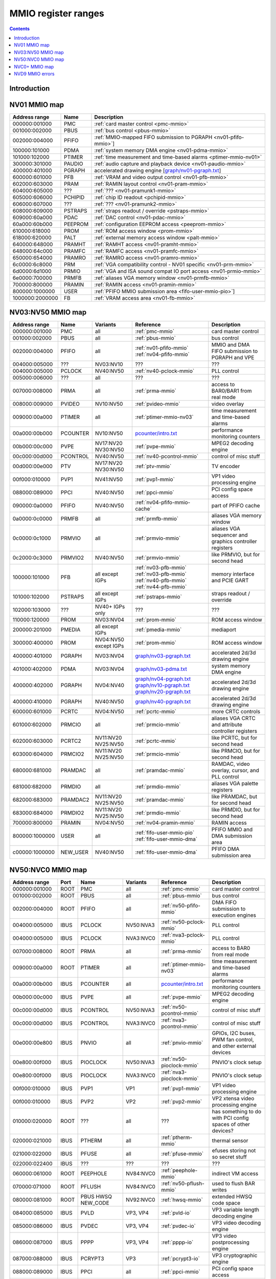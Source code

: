 .. _mmio:

====================
MMIO register ranges
====================

.. contents::


Introduction
============

.. todo:: write me


NV01 MMIO map
=============

=============== ======= =================================================
Address range   Name    Description
=============== ======= =================================================
000000:001000   PMC     :ref:`card master control <pmc-mmio>`
001000:002000   PBUS    :ref:`bus control <pbus-mmio>`
002000:004000   PFIFO   :ref:`MMIO-mapped FIFO submission to PGRAPH <nv01-pfifo-mmio>`]
100000:101000   PDMA    :ref:`system memory DMA engine <nv01-pdma-mmio>`
101000:102000   PTIMER  :ref:`time measurement and time-based alarms <ptimer-mmio-nv01>`
300000:301000   PAUDIO  :ref:`audio capture and playback device <nv01-paudio-mmio>`
400000:401000   PGRAPH  accelerated drawing engine [`<graph/nv01-pgraph.txt>`_]
600000:601000   PFB     :ref:`VRAM and video output control <nv01-pfb-mmio>`
602000:603000   PRAM    :ref:`RAMIN layout control <nv01-pram-mmio>`
604000:605000   ???     :ref:`??? <nv01-pramunk1-mmio>`
605000:606000   PCHIPID :ref:`chip ID readout <pchipid-mmio>`
606000:607000   ???     :ref:`??? <nv01-pramunk2-mmio>`
608000:609000   PSTRAPS :ref:`straps readout / override <pstraps-mmio>`
609000:60a000   PDAC    :ref:`DAC control <nv01-pdac-mmio>`
60a000:60b000   PEEPROM :ref:`configuration EEPROM access <peeprom-mmio>`
610000:618000   PROM    :ref:`ROM access window <prom-mmio>`
618000:620000   PALT    :ref:`external memory access window <palt-mmio>`
640000:648000   PRAMHT  :ref:`RAMHT access <nv01-pramht-mmio>`
648000:64c000   PRAMFC  :ref:`RAMFC access <nv01-pramfc-mmio>`
650000:654000   PRAMRO  :ref:`RAMRO access <nv01-pramro-mmio>`
6c0000:6c8000   PRM     :ref:`VGA compatibility control - NV01 specific <nv01-prm-mmio>`
6d0000:6d1000   PRMIO   :ref:`VGA and ISA sound compat IO port access <nv01-prmio-mmio>`
6e0000:700000   PRMFB   :ref:`aliases VGA memory window <nv01-prmfb-mmio>`
700000:800000   PRAMIN  :ref:`RAMIN access <nv01-pramin-mmio>`
800000:1000000  USER    :ref:`PFIFO MMIO submission area <fifo-user-mmio-pio>`]
1000000:2000000 FB      :ref:`VRAM access area <nv01-fb-mmio>`
=============== ======= =================================================


NV03:NV50 MMIO map
==================

=============== ======== ========= ============================== ======================
Address range   Name     Variants  Reference                      Description
=============== ======== ========= ============================== ======================
000000:001000   PMC      all       :ref:`pmc-mmio`                card master control
001000:002000   PBUS     all       :ref:`pbus-mmio`               bus control
002000:004000   PFIFO    all       :ref:`nv01-pfifo-mmio`         MMIO and DMA FIFO submission to PGRAPH and VPE
                                   :ref:`nv04-pfifo-mmio`
004000:005000   ???      NV03:NV10 ???                            ???
004000:005000   PCLOCK   NV40:NV50 :ref:`nv40-pclock-mmio`        PLL control
005000:006000   ???      all       ???                            ???
007000:008000   PRMA     all       :ref:`prma-mmio`               access to BAR0/BAR1 from real mode
008000:009000   PVIDEO   NV10:NV50 :ref:`pvideo-mmio`             video overlay
009000:00a000   PTIMER   all       :ref:`ptimer-mmio-nv03`        time measurement and time-based alarms
00a000:00b000   PCOUNTER NV10:NV50 `<pcounter/intro.txt>`_        performance monitoring counters
00b000:00c000   PVPE     NV17:NV20 :ref:`pvpe-mmio`               MPEG2 decoding engine
                         NV30:NV50 
00c000:00d000   PCONTROL NV40:NV50 :ref:`nv40-pcontrol-mmio`      control of misc stuff
00d000:00e000   PTV      NV17:NV20 :ref:`ptv-mmio`                TV encoder
                         NV30:NV50 
00f000:010000   PVP1     NV41:NV50 :ref:`pvp1-mmio`               VP1 video processing engine
088000:089000   PPCI     NV40:NV50 :ref:`ppci-mmio`               PCI config space access
090000:0a0000   PFIFO    NV40:NV50 :ref:`nv04-pfifo-mmio-cache`   part of PFIFO cache
0a0000:0c0000   PRMFB    all       :ref:`prmfb-mmio`              aliases VGA memory window
0c0000:0c1000   PRMVIO   all       :ref:`prmvio-mmio`             aliases VGA sequencer and graphics controller registers
0c2000:0c3000   PRMVIO2  NV40:NV50 :ref:`prmvio-mmio`             like PRMVIO, but for second head
100000:101000   PFB      all       :ref:`nv03-pfb-mmio`           memory interface and PCIE GART
                         except    :ref:`nv03-pfb-mmio`    
                         IGPs      :ref:`nv40-pfb-mmio`    
                                   :ref:`nv44-pfb-mmio`    
101000:102000   PSTRAPS  all       :ref:`pstraps-mmio`            straps readout / override
                         except
                         IGPs
102000:103000   ???      NV40+     ???                            ???
                         IGPs only
110000:120000   PROM     NV03:NV04 :ref:`prom-mmio`               ROM access window
200000:201000   PMEDIA   all       :ref:`pmedia-mmio`             mediaport
                         except
                         IGPs
300000:400000   PROM     NV04:NV50 :ref:`prom-mmio`               ROM access window
                         except
                         IGPs
400000:401000   PGRAPH   NV03:NV04 `<graph/nv03-pgraph.txt>`_     accelerated 2d/3d drawing engine
401000:402000   PDMA     NV03:NV04 `<graph/nv03-pdma.txt>`_       system memory DMA engine
400000:402000   PGRAPH   NV04:NV40 `<graph/nv04-pgraph.txt>`_     accelerated 2d/3d drawing engine
                                   `<graph/nv10-pgraph.txt>`_
                                   `<graph/nv20-pgraph.txt>`_
400000:410000   PGRAPH   NV40:NV50 `<graph/nv40-pgraph.txt>`_     accelerated 2d/3d drawing engine
600000:601000   PCRTC    NV04:NV50 :ref:`pcrtc-mmio`              more CRTC controls
601000:602000   PRMCIO   all       :ref:`prmcio-mmio`             aliases VGA CRTC and attribute controller registers
602000:603000   PCRTC2   NV11:NV20 :ref:`pcrtc-mmio`              like PCRTC, but for second head
                         NV25:NV50
603000:604000   PRMCIO2  NV11:NV20 :ref:`prmcio-mmio`             like PRMCIO, but for second head
                         NV25:NV50
680000:681000   PRAMDAC  all       :ref:`pramdac-mmio`            RAMDAC, video overlay, cursor, and PLL control
681000:682000   PRMDIO   all       :ref:`prmdio-mmio`             aliases VGA palette registers
682000:683000   PRAMDAC2 NV11:NV20 :ref:`pramdac-mmio`            like PRAMDAC, but for second head
                         NV25:NV50
683000:684000   PRMDIO2  NV11:NV20 :ref:`prmdio-mmio`             like PRMDIO, but for second head
                         NV25:NV50
700000:800000   PRAMIN   NV04:NV50 :ref:`nv04-pramin-mmio`        RAMIN access
800000:1000000  USER     all       :ref:`fifo-user-mmio-pio`      PFIFO MMIO and DMA submission area
                                   :ref:`fifo-user-mmio-dma`
c00000:1000000  NEW_USER NV40:NV50 :ref:`fifo-user-mmio-dma`      PFIFO DMA submission area
=============== ======== ========= ============================== ======================

.. todo:: check PSTRAPS on IGPs


NV50:NVC0 MMIO map
==================

============== ===== ============= ========= ================================ ======================
Address range  Port  Name          Variants  Reference                        Description
============== ===== ============= ========= ================================ ======================
000000:001000  ROOT  PMC           all       :ref:`pmc-mmio`                  card master control
001000:002000  ROOT  PBUS          all       :ref:`pbus-mmio`                 bus control
002000:004000  ROOT  PFIFO         all       :ref:`nv50-pfifo-mmio`           DMA FIFO submission to execution engines
004000:005000  IBUS  PCLOCK        NV50:NVA3 :ref:`nv50-pclock-mmio`          PLL control
004000:005000  IBUS  PCLOCK        NVA3:NVC0 :ref:`nva3-pclock-mmio`          PLL control
007000:008000  ROOT  PRMA          all       :ref:`prma-mmio`                 access to BAR0 from real mode
009000:00a000  ROOT  PTIMER        all       :ref:`ptimer-mmio-nv03`          time measurement and time-based alarms
00a000:00b000  IBUS  PCOUNTER      all       `<pcounter/intro.txt>`_          performance monitoring counters
00b000:00c000  IBUS  PVPE          all       :ref:`pvpe-mmio`                 MPEG2 decoding engine
00c000:00d000  IBUS  PCONTROL      NV50:NVA3 :ref:`nv50-pcontrol-mmio`        control of misc stuff
00c000:00d000  IBUS  PCONTROL      NVA3:NVC0 :ref:`nva3-pcontrol-mmio`        control of misc stuff
00e000:00e800  IBUS  PNVIO         all       :ref:`pnvio-mmio`                GPIOs, I2C buses, PWM fan control, and other external devices
00e800:00f000  IBUS  PIOCLOCK      NV50:NVA3 :ref:`nv50-pioclock-mmio`        PNVIO's clock setup
00e800:00f000  IBUS  PIOCLOCK      NVA3:NVC0 :ref:`nva3-pioclock-mmio`        PNVIO's clock setup
00f000:010000  IBUS  PVP1          VP1       :ref:`pvp1-mmio`                 VP1 video processing engine
00f000:010000  IBUS  PVP2          VP2       :ref:`pvp2-mmio`                 VP2 xtensa video processing engine
010000:020000  ROOT  ???           all       ???                              has something to do with PCI config spaces of other devices?
020000:021000  IBUS  PTHERM        all       :ref:`ptherm-mmio`               thermal sensor
021000:022000  IBUS  PFUSE         all       :ref:`pfuse-mmio`                efuses storing not so secret stuff
022000:022400  IBUS  ???           ???       ???                              ???
060000:061000  ROOT  PEEPHOLE      NV84:NVC0 :ref:`peephole-mmio`             indirect VM access
070000:071000  ROOT  PFLUSH        NV84:NVC0 :ref:`nv50-pflush-mmio`          used to flush BAR writes
080000:081000  ROOT  PBUS HWSQ     NV92:NVC0 :ref:`hwsq-mmio`                 extended HWSQ code space
                     NEW_CODE                                                 
084000:085000  IBUS  PVLD          VP3, VP4  :ref:`pvld-io`                   VP3 variable length decoding engine
085000:086000  IBUS  PVDEC         VP3, VP4  :ref:`pvdec-io`                  VP3 video decoding engine
086000:087000  IBUS  PPPP          VP3, VP4  :ref:`pppp-io`                   VP3 video postprocessing engine
087000:088000  IBUS  PCRYPT3       VP3       :ref:`pcrypt3-io`                VP3 cryptographic engine
088000:089000  IBUS  PPCI          all       :ref:`ppci-mmio`                 PCI config space access
089000:08a000  IBUS  ???           NV84:NVC0 ???                              ???
08a000:08b000  IBUS  PPCI_HDA      NVA3:NVC0 :ref:`ppci-hda-mmio`             PCI config space access for the HDA codec function
090000:0a0000  ROOT  PFIFO cache   all       :ref:`nv50-pfifo-mmio-cache`     part of PFIFO
0a0000:0c0000  ROOT  PRMFB         all       :ref:`nv50-prmfb-mmio`           aliases VGA memory window
100000:101000  IBUS  PFB           all       :ref:`nv50-pfb-mmio`             memory interface and VM control
101000:102000  IBUS  PSTRAPS       all       :ref:`pstraps-mmio`              straps readout / override
102000:103000  IBUS  PCRYPT2       VP2       :ref:`pcrypt2-mmio`              VP2 cryptographic engine
102000:103000  ROOT  ???           IGPs only ???                              ???
103000:104000  IBUS  PBSP          VP2       :ref:`pbsp-mmio`                 VP2 BSP engine
104000:105000  IBUS  PCOPY         NVA3:NVC0 :ref:`pcopy-io`                  memory copy engine
108000:109000  IBUS  PCODEC        NVA3:NVC0 :ref:`pcodec-mmio`               the HDA codec doing HDMI audio
109000:10a000  IBUS  PKFUSE        NVA3:NVC0 :ref:`pkfuse-mmio`               efuses storing secret key stuff
10a000:10b000  IBUS  PDAEMON       NVA3:NVC0 :ref:`pdaemon-io`                a falcon engine used to run management code in background
1c1000:1c2000  IBUS  PVCOMP        NVAF:NVC0 :ref:`pvcomp-io`                 video compositor engine
200000:201000  IBUS  PMEDIA        all       :ref:`pmedia-mmio`               mediaport
280000:2a0000  ROOT  ???           NVAF      ???                              ???
2ff000:300000  IBUS  PBRIDGE_PCI   IGPs      :ref:`pbus-mmio`                 access to PCI config registers of the GPU's upstream PCIE bridge
300000:400000  IBUS  PROM          all       :ref:`prom-mmio`                 ROM access window
400000:410000  IBUS  PGRAPH        all       `<graph/nv50-pgraph.txt>`_       accelerated 2d/3d drawing and CUDA engine
601000:602000  IBUS  PRMIO         all       :ref:`nv50-prmio-mmio`           aliases VGA registers
610000:640000  IBUS  PDISPLAY      all       :ref:`pdisplay-mmio`             the DMA FIFO controlled unified display engine
640000:650000  IBUS  DISPLAY_USER  all       :ref:`display-user-mmio`         DMA submission to PDISPLAY
700000:800000  ROOT  PMEM          all       :ref:`pmem-mmio`                 indirect VRAM/host memory access
800000:810000  ROOT  USER_PIO      all       :ref:`fifo-user-mmio-pio`        PFIFO PIO submission area
c00000:1000000 ROOT  USER_DMA      all       :ref:`fifo-user-mmio-dma`        PFIFO DMA submission area
============== ===== ============= ========= ================================ ======================

.. note:: VP1 is NV50:NV84

          VP2 is NV84:NV98 and NVA0:NVAA

          VP3 is NV98:NVA0 and NVAA:NVA3

          VP4 is NVA3:NVC0

.. todo:: 10f000:112000 range on NVA3-


NVC0+ MMIO map
==============

============== ===== ============= ========= ================================ ======================
Address range  Port  Name          Variants  Reference                        Description
============== ===== ============= ========= ================================ ======================
000000:001000  ROOT  PMC           all       :ref:`pmc-mmio`                  card master control
001000:002000  ROOT  PBUS          all       :ref:`pbus-mmio`                 bus control
002000:004000  ROOT  PFIFO         all       :ref:`nvc0-pfifo-mmio`           DMA FIFO submission to execution engines
005000:006000  ROOT  PFIFO_BYPASS  all       :ref:`nvc0-pfifo-mmio-bypass`    PFIFO bypass interface
007000:008000  ROOT  PRMA          all       :ref:`prma-mmio`                 access to BAR0 from real mode
009000:00a000  ROOT  PTIMER        all       :ref:`ptimer-mmio-nv03`          time measurement and time-based alarms
00c800:00cc00  IBUS  ???           all       ???                              ???
00cc00:00d000  IBUS  ???           all       ???                              ???
00d000:00e000  IBUS  PGPIO         NVD9-     :ref:`pgpio-mmio`                GPIOs, I2C buses
00e000:00e800  IBUS  PNVIO         all       :ref:`pnvio-mmio`                GPIOs, I2C buses, PWM fan control, and other external devices
00e800:00f000  IBUS  PIOCLOCK      all       :ref:`nvc0-pioclock-mmio`        PNVIO's clock setup
010000:020000  ROOT  ???           all       ???                              has something to do with PCI config spaces of other devices?
020000:021000  IBUS  PTHERM        all       :ref:`ptherm-mmio`               thermal sensor
021000:022000  IBUS  PFUSE         all       :ref:`pfuse-mmio`                efuses storing not so secret stuff
022400:022800  IBUS  PUNITS        all       :ref:`punits-mmio`               control over enabled card units
040000:060000  ROOT  PSUBFIFOs     all       :ref:`nvc0-psubfifo-mmio`        individual SUBFIFOs of PFIFO
060000:061000  ROOT  PEEPHOLE      all       :ref:`peephole-mmio`             indirect VM access
070000:071000  ROOT  PFLUSH        all       :ref:`nvc0-pflush-mmio`          used to flush BAR writes
082000:082400  IBUS  ???           all       ???                              ???
082800:083000  IBUS  ???           NVC0:NVE4 ???                              ???
084000:085000  IBUS  PVLD          all       :ref:`pvld-io`                   VP3 VLD engine
085000:086000  IBUS  PVDEC         all       :ref:`pvdec-io`                  VP3 video decoding engine
086000:087000  IBUS  PPPP          all       :ref:`pppp-io`                   VP3 video postprocessing engine
088000:089000  IBUS  PPCI          all       :ref:`ppci-mmio`                 PCI config space access
089000:08a000  IBUS  ???           NVC0:NVE4 ???                              ???
08a000:08b000  IBUS  PPCI_HDA      all       :ref:`ppci-hda-mmio`             PCI config space access for the HDA codec function
08b000:08f000  IBUS  ???           NVE4-     ???                              seems to be a new version of former 89000 area
0a0000:0c0000  both  PRMFB         all       :ref:`nv50-prmfb-mmio`           aliases VGA memory window
100700:100800  IBUS  PBFB_COMMON   all       :ref:`pbfb-mmio`                 some regs shared between PBFBs???
100800:100e00  IBUS  PFFB          all       :ref:`pffb-mmio`                 front memory interface and VM control
100f00:101000  IBUS  PFFB          all       :ref:`pffb-mmio`                 front memory interface and VM control
101000:102000  IBUS  PSTRAPS       all       :ref:`pstraps-mmio`              straps readout / override
104000:105000  IBUS  PCOPY[0]      NVC0:NVE4 :ref:`pcopy-io`                  memory copy engine #0
105000:106000  IBUS  PCOPY[1]      NVC0:NVE4 :ref:`pcopy-io`                  memory copy engine #1
104000:105000  IBUS  PCOPY[0]      NVE4-     :ref:`pcopy-mmio`                memory copy engine #0
105000:106000  IBUS  PCOPY[1]      NVE4-     :ref:`pcopy-mmio`                memory copy engine #1
106000:107000  IBUS  PCOPY[2]      NVE4-     :ref:`pcopy-mmio`                memory copy engine #2
108000:108800  IBUS  PCODEC        all       :ref:`pcodec-mmio`               the HDA codec doing HDMI audio
109000:10a000  IBUS  PKFUSE        all       :ref:`pkfuse-mmio`               efuses storing secret key stuff
10a000:10b000  IBUS  PDAEMON       all       :ref:`pdaemon-io`                a falcon engine used to run management code in background
10c000:10f000  IBUS  ???           ???       ???                              ???
10f000:120000  IBUS  PBFBs         all       :ref:`pbfb-mmio`                 memory controller backends
120000:130000  IBUS  PIBUS         all       :ref:`pibus-mmio`                deals with internal bus used to reach most other areas of MMIO
130000:135000  IBUS  ???           ???       ???                              ???
137000:138000  IBUS  PCLOCK        all       :ref:`nvc0-pclock-mmio`          clock setting
138000:139000  IBUS  ???           ???       ???                              ???
139000:13b000  IBUS  PP2P          all       :ref:`pp2p-mmio`                 peer to peer memory access
13b000:13f000  IBUS  PXBAR         all       :ref:`pxbar-mmio`                crossbar between memory controllers and GPCs
140000:180000  IBUS  PMFBs         all       :ref:`pmfb-mmio`                 middle memory controllers: compression and L2 cache
180000:1c0000  IBUS  PCOUNTER      all       `<pcounter/intro.txt>`_          performance monitoring counters
1c0000:1c1000  ROOT  ???           all       ???                              related to PFIFO and playlist?
1c2000:1c3000  IBUS  PVENC         NVE4-     :ref:`pvenc-io`                  H.264 video encoding engine
1c3000:1c4000  IBUS  ???           NVD9-     :ref:`punk1c3-io`                some falcon engine
200000:201000  ???   PMEDIA        all       :ref:`pmedia-mmio`               mediaport
300000:380000  IBUS  PROM          all       :ref:`prom-mmio`                 ROM access window
400000:600000  IBUS  PGRAPH        all       `<graph/nvc0-pgraph.txt>`_       accelerated 2d/3d drawing and CUDA engine
601000:602000  IBUS  PRMIO         all       :ref:`nv50-prmio-mmio`           aliases VGA registers
610000:6c0000  IBUS  PDISPLAY      all       :ref:`pdisplay-mmio`             the DMA FIFO controlled unified display engine
700000:800000  ROOT  PMEM          all       :ref:`pmem-mmio`                 indirect VRAM/host memory access
800000:810000  ROOT  PFIFO_CHAN    NVE4-     :ref:`nvc0-pfifo-mmio-chan`      PFIFO channel table
============== ===== ============= ========= ================================ ======================

.. todo:: verified accurate for NVE4, check on earlier cards
.. todo:: did they finally kill off PMEDIA?


NVD9 MMIO errors
================

- ROOT errors:
 
  - bad001XX: nonexistent register [gives PBUS intr 3]
  - bad0acXX: VM fault when accessing memory
  - bad0daXX: disabled in PMC.ENABLE or PMC.SUBFIFO_ENABLE [gives PBUS intr 1]
  - bad0fbXX: problem accessing memory [gives PBUS intr 7 or maybe 5]

  The low 8 bits appear to be some sort of request id.

- IBUS errors [all give PBUS intr 2 if accessed via ROOT]:

  - badf1000: target refused transaction
  - badf1100: no target for given address
  - badf1200: target disabled in PMC.ENABLE
  - badf1300: target disabled in PIBUS

- badf3000: access to GPC/PART targets before initialising them?

- badf5000: ??? seen on accesses to PIBUS own areas and some PCOUNTER regs
